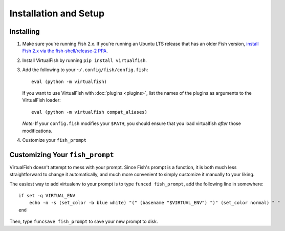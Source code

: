 Installation and Setup
======================

Installing
----------

1. Make sure you're running Fish 2.x. If you're running an Ubuntu LTS
   release that has an older Fish version, `install Fish 2.x via the
   fish-shell/release-2
   PPA <https://launchpad.net/~fish-shell/+archive/release-2>`__.
2. Install VirtualFish by running ``pip install virtualfish``.
3. Add the following to your
   ``~/.config/fish/config.fish``:

   ::

       eval (python -m virtualfish)

   If you want to use VirtualFish with :doc:`plugins <plugins>`, list
   the names of the plugins as arguments to the VirtualFish loader:

   ::

       eval (python -m virtualfish compat_aliases)

   *Note:* If your ``config.fish`` modifies your ``$PATH``, you should
   ensure that you load virtualfish *after* those modifications.

4. Customize your ``fish_prompt``

Customizing Your ``fish_prompt``
--------------------------------

VirtualFish doesn't attempt to mess with your prompt. Since Fish's
prompt is a function, it is both much less straightforward to change it
automatically, and much more convenient to simply customize it manually
to your liking.

The easiest way to add virtualenv to your prompt is to type
``funced fish_prompt``, add the following line in somewhere:

::

    if set -q VIRTUAL_ENV
        echo -n -s (set_color -b blue white) "(" (basename "$VIRTUAL_ENV") ")" (set_color normal) " "
    end

Then, type ``funcsave fish_prompt`` to save your new prompt to disk.